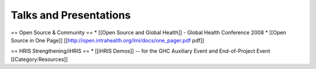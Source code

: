 Talks and Presentations
=======================

== Open Source & Community ==
* [[Open Source and Global Health]] - Global Health Conference 2008
* [[Open Source in One Page]] [[http://open.intrahealth.org/lmi/docs/one_pager.pdf pdf]]

== HRIS Strengthening/iHRIS ==
* [[iHRIS Demos]] -- for the GHC Auxiliary Event and End-of-Project Event
[[Category:Resources]]
